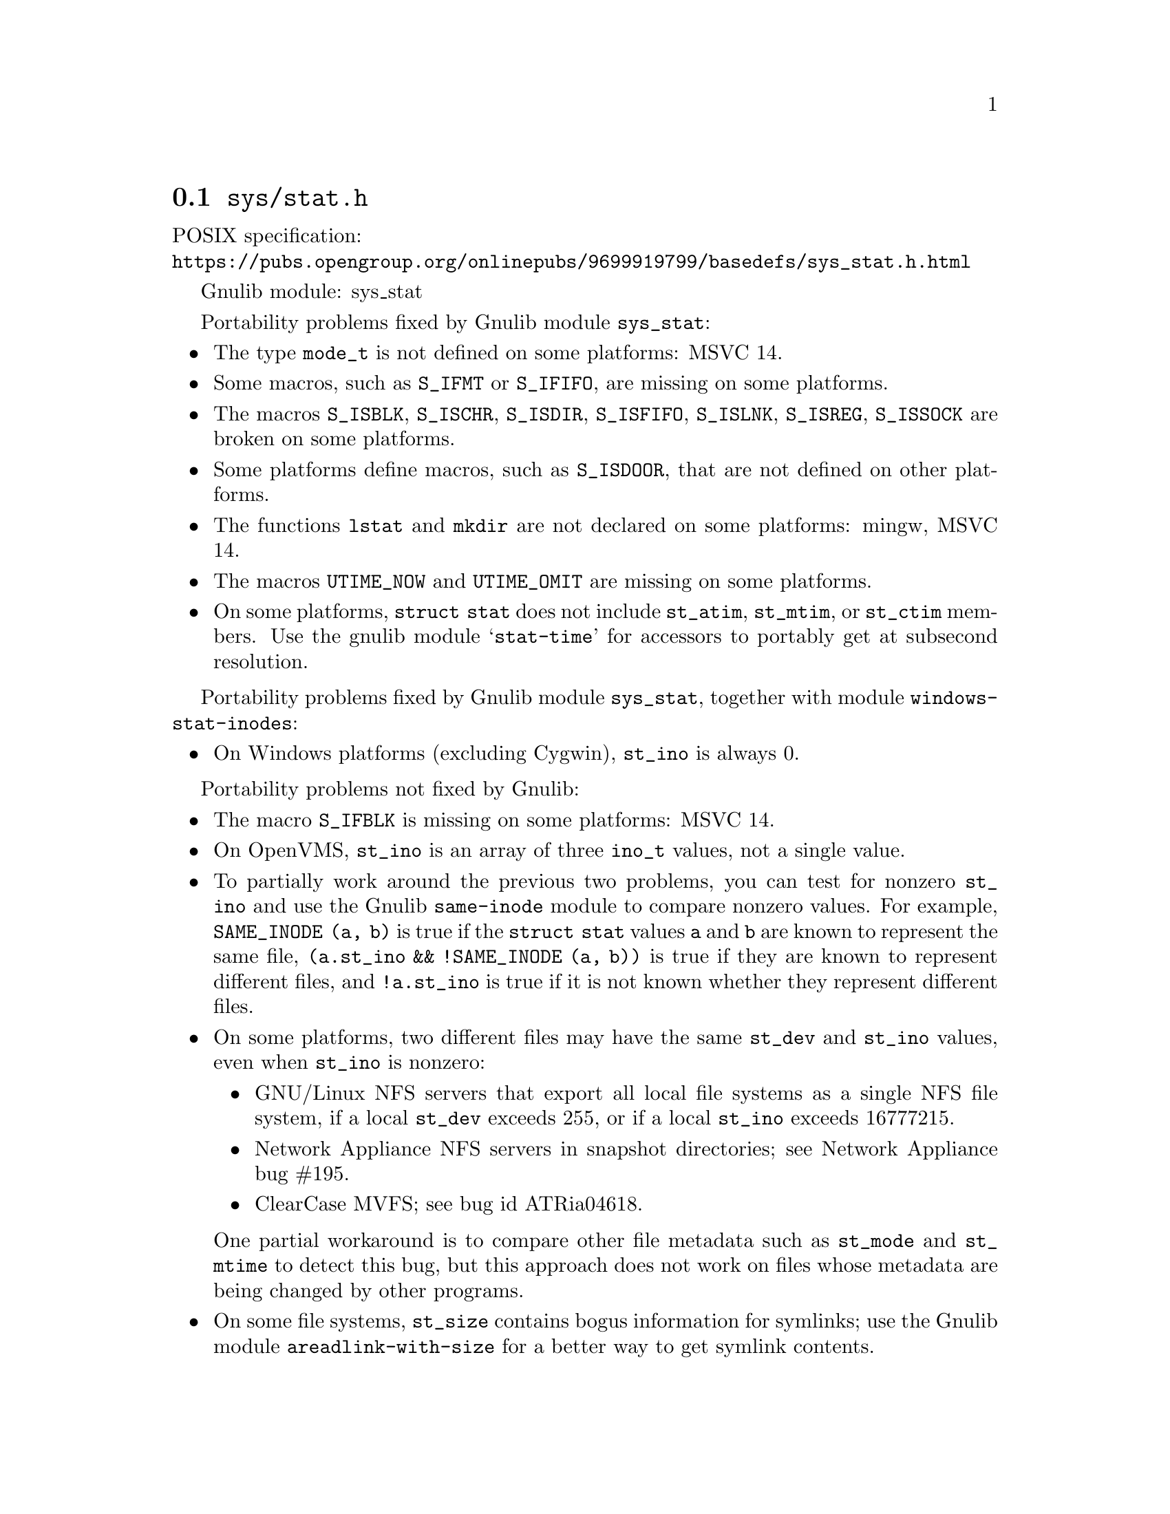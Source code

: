 @node sys/stat.h
@section @file{sys/stat.h}

POSIX specification:@* @url{https://pubs.opengroup.org/onlinepubs/9699919799/basedefs/sys_stat.h.html}

Gnulib module: sys_stat

Portability problems fixed by Gnulib module @code{sys_stat}:
@itemize
@item
The type @code{mode_t} is not defined on some platforms:
MSVC 14.
@item
Some macros, such as @code{S_IFMT} or @code{S_IFIFO}, are missing on some
platforms.
@item
The macros @code{S_ISBLK}, @code{S_ISCHR}, @code{S_ISDIR}, @code{S_ISFIFO},
@code{S_ISLNK}, @code{S_ISREG}, @code{S_ISSOCK} are broken on some platforms.
@item
Some platforms define macros, such as @code{S_ISDOOR}, that are not defined
on other platforms.
@item
The functions @code{lstat} and @code{mkdir} are not declared on some platforms:
mingw, MSVC 14.
@item
The macros @code{UTIME_NOW} and @code{UTIME_OMIT} are missing on some
platforms.
@item
On some platforms, @code{struct stat} does not include @code{st_atim},
@code{st_mtim}, or @code{st_ctim} members.  Use the gnulib module
@samp{stat-time} for accessors to portably get at subsecond resolution.
@end itemize

Portability problems fixed by Gnulib module @code{sys_stat}, together with module @code{windows-stat-inodes}:
@itemize
@item
On Windows platforms (excluding Cygwin), @code{st_ino} is always 0.
@end itemize

Portability problems not fixed by Gnulib:
@itemize
@item
The macro @code{S_IFBLK} is missing on some platforms:
MSVC 14.
@item
On OpenVMS, @code{st_ino} is an array of three @code{ino_t} values,
not a single value.
@item
To partially work around the previous two problems, you can test for
nonzero @code{st_ino} and use the Gnulib @code{same-inode} module to
compare nonzero values.  For example, @code{SAME_INODE (a, b)}
is true if the @code{struct stat} values @code{a} and
@code{b} are known to represent the same file, @code{(a.st_ino &&
!SAME_INODE (a, b))} is true if they are known to represent different
files, and @code{!a.st_ino} is true if it is not known whether they
represent different files.
@item
On some platforms, two different files may have the same @code{st_dev}
and @code{st_ino} values, even when @code{st_ino} is nonzero:
@itemize
@item
GNU/Linux NFS servers that export all local file systems as a single
NFS file system, if a local @code{st_dev} exceeds 255, or if a local
@code{st_ino} exceeds 16777215.
@item
Network Appliance NFS servers in snapshot directories; see Network
Appliance bug #195.
@item
ClearCase MVFS; see bug id ATRia04618.
@end itemize
One partial workaround is to compare other file metadata such as
@code{st_mode} and @code{st_mtime} to detect this bug, but this
approach does not work on files whose metadata are being changed by
other programs.
@item
On some file systems, @code{st_size} contains bogus information for
symlinks; use the Gnulib module @code{areadlink-with-size} for a
better way to get symlink contents.
@end itemize
